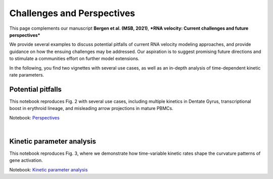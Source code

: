 Challenges and Perspectives
---------------------------

This page complements our manuscript
**Bergen et al. (MSB, 2021)**, ***RNA velocity: Current challenges and future perspectives***

We provide several examples to discuss potential pitfalls of current RNA velocity
modeling approaches, and provide guidance on how the ensuing challenges may be addressed.
Our aspiration is to suggest promising future directions and to stimulate a communities effort on further model extensions.

In the following, you find two vignettes with several use cases, as well as an in-depth analysis of time-dependent kinetic rate parameters.

Potential pitfalls
^^^^^^^^^^^^^^^^^^
.. image:: https://user-images.githubusercontent.com/31883718/115840357-e354f480-a41b-11eb-8a95-12f7564fd9b0.png
   :width: 300px
   :align: left

This notebook reproduces Fig. 2 with several use cases, including multiple kinetics in Dentate Gyrus,
transcriptional boost in erythroid lineage, and misleading arrow projections in mature PBMCs.

Notebook: `Perspectives <Perspectives>`_

|
Kinetic parameter analysis
^^^^^^^^^^^^^^^^^^^^^^^^^^
.. image:: https://user-images.githubusercontent.com/31883718/130656606-00bd44be-9071-4008-be1b-244fa9c2d244.png
   :width: 300px
   :align: left

This notebook reproduces Fig. 3, where we demonstrate how time-variable kinetic rates
shape the curvature patterns of gene activation.

Notebook: `Kinetic parameter analysis <Perspectives_parameters>`_
